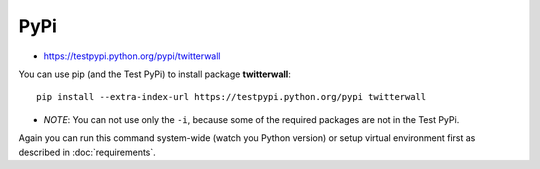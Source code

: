 PyPi
====

-  https://testpypi.python.org/pypi/twitterwall

You can use pip (and the Test PyPi) to install package **twitterwall**:

::

    pip install --extra-index-url https://testpypi.python.org/pypi twitterwall

-  *NOTE*: You can not use only the ``-i``, because some of the required
   packages are not in the Test PyPi.

Again you can run this command system-wide (watch you Python version) or
setup virtual environment first as described in :doc:`requirements`.


